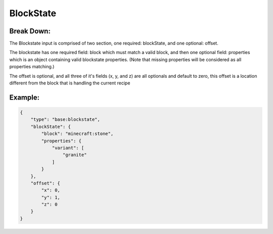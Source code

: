 BlockState
==========

Break Down:
-----------

The Blockstate input is comprised of two section, one required: blockState, and one optional: offset.

The blockstate has one required field: block which must match a valid block, and then one optional field:
properties which is an object containing valid blockstate properties. (Note that missing properties will be considered
as all properties matching.)

The offset is optional, and all three of it's fields (x, y, and z) are all optionals and default to zero, this offset is
a location different from the block that is handling the current recipe

Example:
--------

.. code-block:: json

    {
        "type": "base:blockstate",
        "blockState": {
            "block": "minecraft:stone",
            "properties": {
                "variant": [
                    "granite"
                ]
            }
        },
        "offset": {
            "x": 0,
            "y": 1,
            "z": 0
        }
    }

